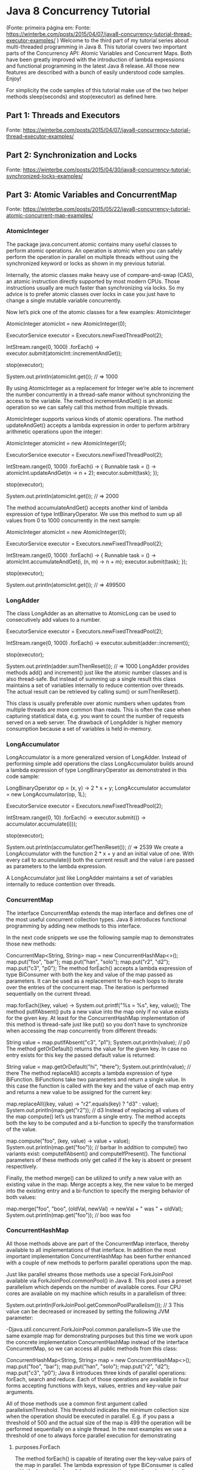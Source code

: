 * Java 8 Concurrency Tutorial
(Fonte: primeira página em: Fonte: https://winterbe.com/posts/2015/04/07/java8-concurrency-tutorial-thread-executor-examples/ )
Welcome to the third part of my tutorial series about multi-threaded programming in Java 8. This tutorial covers two important parts of the Concurrency API: Atomic Variables and Concurrent Maps. Both have been greatly improved with the introduction of lambda expressions and functional programming in the latest Java 8 release. All those new features are described with a bunch of easily understood code samples. Enjoy!

For simplicity the code samples of this tutorial make use of the two helper methods sleep(seconds) and stop(executor) as defined here.

** Part 1: Threads and Executors
Fonte: https://winterbe.com/posts/2015/04/07/java8-concurrency-tutorial-thread-executor-examples/
** Part 2: Synchronization and Locks
Fonte: https://winterbe.com/posts/2015/04/30/java8-concurrency-tutorial-synchronized-locks-examples/
** Part 3: Atomic Variables and ConcurrentMap 
Fonte: https://winterbe.com/posts/2015/05/22/java8-concurrency-tutorial-atomic-concurrent-map-examples/
*** AtomicInteger
The package java.concurrent.atomic contains many useful classes to perform atomic operations. An operation is atomic when you can safely perform the operation in parallel on multiple threads without using the synchronized keyword or locks as shown in my previous tutorial.

Internally, the atomic classes make heavy use of compare-and-swap (CAS), an atomic instruction directly supported by most modern CPUs. Those instructions usually are much faster than synchronizing via locks. So my advice is to prefer atomic classes over locks in case you just have to change a single mutable variable concurrently.

Now let’s pick one of the atomic classes for a few examples: AtomicInteger



AtomicInteger atomicInt = new AtomicInteger(0);

ExecutorService executor = Executors.newFixedThreadPool(2);

IntStream.range(0, 1000)
    .forEach(i -> executor.submit(atomicInt::incrementAndGet));

stop(executor);

System.out.println(atomicInt.get());    // => 1000




By using AtomicInteger as a replacement for Integer we’re able to increment the number concurrently in a thread-safe manor without synchronizing the access to the variable. The method incrementAndGet() is an atomic operation so we can safely call this method from multiple threads.

AtomicInteger supports various kinds of atomic operations. The method updateAndGet() accepts a lambda expression in order to perform arbitrary arithmetic operations upon the integer:



AtomicInteger atomicInt = new AtomicInteger(0);

ExecutorService executor = Executors.newFixedThreadPool(2);

IntStream.range(0, 1000)
    .forEach(i -> {
        Runnable task = () ->
            atomicInt.updateAndGet(n -> n + 2);
        executor.submit(task);
    });

stop(executor);

System.out.println(atomicInt.get());    // => 2000



The method accumulateAndGet() accepts another kind of lambda expression of type IntBinaryOperator. We use this method to sum up all values from 0 to 1000 concurrently in the next sample:




AtomicInteger atomicInt = new AtomicInteger(0);

ExecutorService executor = Executors.newFixedThreadPool(2);

IntStream.range(0, 1000)
    .forEach(i -> {
        Runnable task = () ->
            atomicInt.accumulateAndGet(i, (n, m) -> n + m);
        executor.submit(task);
    });

stop(executor);

System.out.println(atomicInt.get());    // => 499500

*** LongAdder
The class LongAdder as an alternative to AtomicLong can be used to consecutively add values to a number.

ExecutorService executor = Executors.newFixedThreadPool(2);

IntStream.range(0, 1000)
    .forEach(i -> executor.submit(adder::increment));

stop(executor);

System.out.println(adder.sumThenReset());   // => 1000
LongAdder provides methods add() and increment() just like the atomic number classes and is also thread-safe. But instead of summing up a single result this class maintains a set of variables internally to reduce contention over threads. The actual result can be retrieved by calling sum() or sumThenReset().

This class is usually preferable over atomic numbers when updates from multiple threads are more common than reads. This is often the case when capturing statistical data, e.g. you want to count the number of requests served on a web server. The drawback of LongAdder is higher memory consumption because a set of variables is held in-memory.

*** LongAccumulator
LongAccumulator is a more generalized version of LongAdder. Instead of performing simple add operations the class LongAccumulator builds around a lambda expression of type LongBinaryOperator as demonstrated in this code sample:

LongBinaryOperator op = (x, y) -> 2 * x + y;
LongAccumulator accumulator = new LongAccumulator(op, 1L);

ExecutorService executor = Executors.newFixedThreadPool(2);

IntStream.range(0, 10)
    .forEach(i -> executor.submit(() -> accumulator.accumulate(i)));

stop(executor);

System.out.println(accumulator.getThenReset());     // => 2539
We create a LongAccumulator with the function 2 * x + y and an initial value of one. With every call to accumulate(i) both the current result and the value i are passed as parameters to the lambda expression.

A LongAccumulator just like LongAdder maintains a set of variables internally to reduce contention over threads.
*** ConcurrentMap
The interface ConcurrentMap extends the map interface and defines one of the most useful concurrent collection types. Java 8 introduces functional programming by adding new methods to this interface.

In the next code snippets we use the following sample map to demonstrates those new methods:

ConcurrentMap<String, String> map = new ConcurrentHashMap<>();
map.put("foo", "bar");
map.put("han", "solo");
map.put("r2", "d2");
map.put("c3", "p0");
The method forEach() accepts a lambda expression of type BiConsumer with both the key and value of the map passed as parameters. It can be used as a replacement to for-each loops to iterate over the entries of the concurrent map. The iteration is performed sequentially on the current thread.

map.forEach((key, value) -> System.out.printf("%s = %s\n", key, value));
The method putIfAbsent() puts a new value into the map only if no value exists for the given key. At least for the ConcurrentHashMap implementation of this method is thread-safe just like put() so you don’t have to synchronize when accessing the map concurrently from different threads:

String value = map.putIfAbsent("c3", "p1");
System.out.println(value);    // p0
The method getOrDefault() returns the value for the given key. In case no entry exists for this key the passed default value is returned:

String value = map.getOrDefault("hi", "there");
System.out.println(value);    // there
The method replaceAll() accepts a lambda expression of type BiFunction. BiFunctions take two parameters and return a single value. In this case the function is called with the key and the value of each map entry and returns a new value to be assigned for the current key:

map.replaceAll((key, value) -> "r2".equals(key) ? "d3" : value);
System.out.println(map.get("r2"));    // d3
Instead of replacing all values of the map compute() let’s us transform a single entry. The method accepts both the key to be computed and a bi-function to specify the transformation of the value.

map.compute("foo", (key, value) -> value + value);
System.out.println(map.get("foo"));   // barbar
In addition to compute() two variants exist: computeIfAbsent() and computeIfPresent(). The functional parameters of these methods only get called if the key is absent or present respectively.

Finally, the method merge() can be utilized to unify a new value with an existing value in the map. Merge accepts a key, the new value to be merged into the existing entry and a bi-function to specify the merging behavior of both values:

map.merge("foo", "boo", (oldVal, newVal) -> newVal + " was " + oldVal);
System.out.println(map.get("foo"));   // boo was foo
*** ConcurrentHashMap
All those methods above are part of the ConcurrentMap interface, thereby available to all implementations of that interface. In addition the most important implementation ConcurrentHashMap has been further enhanced with a couple of new methods to perform parallel operations upon the map.

Just like parallel streams those methods use a special ForkJoinPool available via ForkJoinPool.commonPool() in Java 8. This pool uses a preset parallelism which depends on the number of available cores. Four CPU cores are available on my machine which results in a parallelism of three:

System.out.println(ForkJoinPool.getCommonPoolParallelism());  // 3
This value can be decreased or increased by setting the following JVM parameter:

-Djava.util.concurrent.ForkJoinPool.common.parallelism=5
We use the same example map for demonstrating purposes but this time we work upon the concrete implementation ConcurrentHashMap instead of the interface ConcurrentMap, so we can access all public methods from this class:

ConcurrentHashMap<String, String> map = new ConcurrentHashMap<>();
map.put("foo", "bar");
map.put("han", "solo");
map.put("r2", "d2");
map.put("c3", "p0");
Java 8 introduces three kinds of parallel operations: forEach, search and reduce. Each of those operations are available in four forms accepting functions with keys, values, entries and key-value pair arguments.

All of those methods use a common first argument called parallelismThreshold. This threshold indicates the minimum collection size when the operation should be executed in parallel. E.g. if you pass a threshold of 500 and the actual size of the map is 499 the operation will be performed sequentially on a single thread. In the next examples we use a threshold of one to always force parallel execution for demonstrating 
**** purposes.ForEach
The method forEach() is capable of iterating over the key-value pairs of the map in parallel. The lambda expression of type BiConsumer is called with the key and value of the current iteration step. In order to visualize parallel execution we print the current threads name to the console. Keep in mind that in my case the underlying ForkJoinPool uses up to a maximum of three threads.

map.forEach(1, (key, value) ->
    System.out.printf("key: %s; value: %s; thread: %s\n",
        key, value, Thread.currentThread().getName()));

// key: r2; value: d2; thread: main
// key: foo; value: bar; thread: ForkJoinPool.commonPool-worker-1
// key: han; value: solo; thread: ForkJoinPool.commonPool-worker-2
// key: c3; value: p0; thread: main
**** Search
The method search() accepts a BiFunction returning a non-null search result for the current key-value pair or null if the current iteration doesn’t match the desired search criteria. As soon as a non-null result is returned further processing is suppressed. Keep in mind that ConcurrentHashMap is unordered. The search function should not depend on the actual processing order of the map. If multiple entries of the map match the given search function the result may be non-deterministic.

String result = map.search(1, (key, value) -> {
    System.out.println(Thread.currentThread().getName());
    if ("foo".equals(key)) {
        return value;
    }
    return null;
});
System.out.println("Result: " + result);

// ForkJoinPool.commonPool-worker-2
// main
// ForkJoinPool.commonPool-worker-3
// Result: bar
Here’s another example searching solely on the values of the map:

String result = map.searchValues(1, value -> {
    System.out.println(Thread.currentThread().getName());
    if (value.length() > 3) {
        return value;
    }
    return null;
});

System.out.println("Result: " + result);

// ForkJoinPool.commonPool-worker-2
// main
// main
// ForkJoinPool.commonPool-worker-1
// Result: solo
**** Reduce
The method reduce() already known from Java 8 Streams accepts two lambda expressions of type BiFunction. The first function transforms each key-value pair into a single value of any type. The second function combines all those transformed values into a single result, ignoring any possible null values.

String result = map.reduce(1,
    (key, value) -> {
        System.out.println("Transform: " + Thread.currentThread().getName());
        return key + "=" + value;
    },
    (s1, s2) -> {
        System.out.println("Reduce: " + Thread.currentThread().getName());
        return s1 + ", " + s2;
    });

System.out.println("Result: " + result);

// Transform: ForkJoinPool.commonPool-worker-2
// Transform: main
// Transform: ForkJoinPool.commonPool-worker-3
// Reduce: ForkJoinPool.commonPool-worker-3
// Transform: main
// Reduce: main
// Reduce: main
// Result: r2=d2, c3=p0, han=solo, foo=bar
